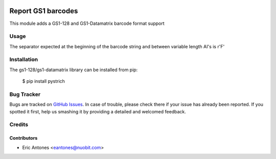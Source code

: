 .. image:: https://img.shields.io/badge/licence-AGPL--3-blue.svg
   :target: http://www.gnu.org/licenses/agpl-3.0-standalone.html
   :alt: License: AGPL-3

===================
Report GS1 barcodes
===================

This module adds a GS1-128 and GS1-Datamatrix barcode format support

Usage
=====

The separator expected at the beginning of the barcode string and between
variable length AI's is r'\F'

Installation
============

The gs1-128/gs1-datamatrix library can be installed from pip:

    $ pip install pystrich

Bug Tracker
===========

Bugs are tracked on `GitHub Issues
<https://github.com/nuobit/odoo-addons/issues>`_. In case of trouble, please
check there if your issue has already been reported. If you spotted it first,
help us smashing it by providing a detailed and welcomed feedback.

Credits
=======

Contributors
------------

* Eric Antones <eantones@nuobit.com>







